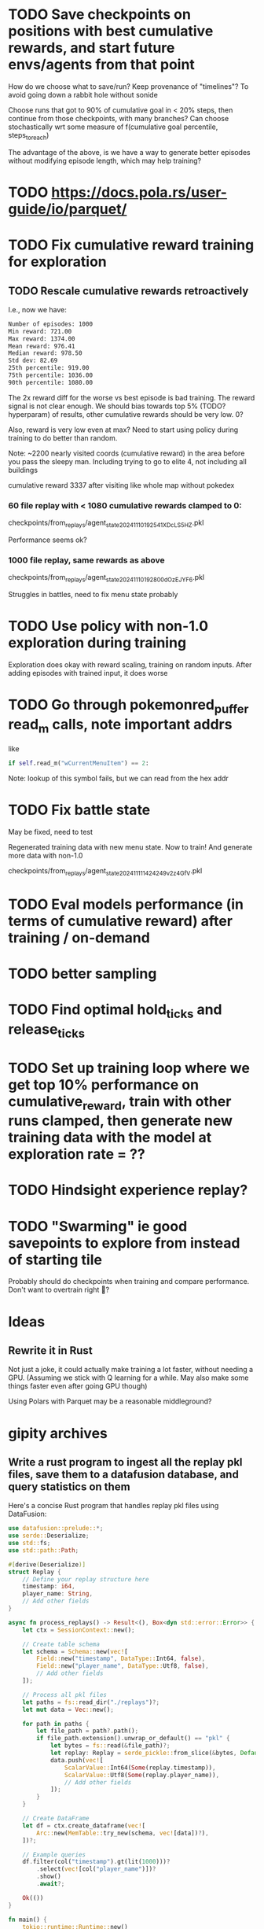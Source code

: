 * TODO Save checkpoints on positions with best cumulative rewards, and start future envs/agents from that point

How do we choose what to save/run?
Keep provenance of "timelines"? To avoid going down a rabbit hole without sonide

Choose runs that got to 90% of cumulative goal in < 20% steps, then continue from those checkpoints,  with many branches? Can choose stochastically wrt some measure of f(cumulative goal percentile, steps_to_reach)

The advantage of the above, is we have a way to generate better episodes without modifying episode length, which may help training?

* TODO https://docs.pola.rs/user-guide/io/parquet/
* TODO Fix cumulative reward training for exploration

** TODO Rescale cumulative rewards retroactively

I.e., now we have:

#+begin_src bash
Number of episodes: 1000
Min reward: 721.00
Max reward: 1374.00
Mean reward: 976.41
Median reward: 978.50
Std dev: 82.69
25th percentile: 919.00
75th percentile: 1036.00
90th percentile: 1080.00
#+end_src


The 2x reward diff for the worse vs best episode is bad training. The reward signal is not clear enough. We should bias towards top 5% (TODO? hyperparam) of results, other cumulative rewards should be very low. 0?

Also, reward is very low even at max? Need to start using policy during training to do better than random.

Note: ~2200 nearly visited coords (cumulative reward) in the area before you pass the sleepy man.
Including trying to go to elite 4, not including all buildings 

cumulative reward 3337 after visiting like whole map without pokedex

*** 60 file replay with < 1080 cumulative rewards clamped to 0:

checkpoints/from_replays/agent_state_20241110_192541_XDcLS5HZ.pkl

Performance seems ok? 

*** 1000 file replay, same rewards as above
checkpoints/from_replays/agent_state_20241110_192800_dOzEJYF6.pkl

Struggles in battles, need to fix menu state probably

* TODO Use policy with non-1.0 exploration during training

Exploration does okay with reward scaling, training on random inputs. After adding episodes with trained input, it does worse

* TODO Go through pokemonred_puffer read_m calls, note important addrs
like 
#+begin_src python
if self.read_m("wCurrentMenuItem") == 2:
#+end_src

Note: lookup of this symbol fails, but we can read from the hex addr

* TODO Fix battle state

May be fixed, need to test

Regenerated training data with new menu state. Now to train! And generate more data with non-1.0

checkpoints/from_replays/agent_state_20241111_142424_9v2z4GfV.pkl

* TODO Eval models performance (in terms of cumulative reward) after training / on-demand

* TODO  better sampling

* TODO Find optimal hold_ticks and release_ticks
* TODO Set up training loop where we get top 10% performance on cumulative_reward, train with other runs clamped, then generate new training data with the model at exploration rate = ??
* TODO Hindsight experience replay?
* TODO "Swarming" ie good savepoints to explore from instead of starting tile

Probably should do checkpoints when training and compare performance. Don't want to overtrain right 🤔?

* Ideas

** Rewrite it in Rust

Not just a joke, it could actually make training a lot faster, without needing a GPU. (Assuming we stick with Q learning for a while. May also make some things faster even after going GPU though)

Using Polars with Parquet may be a reasonable middleground?

* gipity archives
:PROPERTIES:
:VISIBILITY: folded
:END:


** Write a rust program to ingest all the replay pkl files, save them to a datafusion database, and query statistics on them
Here's a concise Rust program that handles replay pkl files using DataFusion:

#+begin_src rust
use datafusion::prelude::*;
use serde::Deserialize;
use std::fs;
use std::path::Path;

#[derive(Deserialize)]
struct Replay {
    // Define your replay structure here
    timestamp: i64,
    player_name: String,
    // Add other fields
}

async fn process_replays() -> Result<(), Box<dyn std::error::Error>> {
    let ctx = SessionContext::new();
    
    // Create table schema
    let schema = Schema::new(vec![
        Field::new("timestamp", DataType::Int64, false),
        Field::new("player_name", DataType::Utf8, false),
        // Add other fields
    ]);

    // Process all pkl files
    let paths = fs::read_dir("./replays")?;
    let mut data = Vec::new();
    
    for path in paths {
        let file_path = path?.path();
        if file_path.extension().unwrap_or_default() == "pkl" {
            let bytes = fs::read(&file_path)?;
            let replay: Replay = serde_pickle::from_slice(&bytes, Default::default())?;
            data.push(vec![
                ScalarValue::Int64(Some(replay.timestamp)),
                ScalarValue::Utf8(Some(replay.player_name)),
                // Add other fields
            ]);
        }
    }

    // Create DataFrame
    let df = ctx.create_dataframe(vec![
        Arc::new(MemTable::try_new(schema, vec![data])?),
    ])?;

    // Example queries
    df.filter(col("timestamp").gt(lit(1000)))?
        .select(vec![col("player_name")])?
        .show()
        .await?;

    Ok(())
}

fn main() {
    tokio::runtime::Runtime::new()
        .unwrap()
        .block_on(process_replays())
        .unwrap();
}
#+end_src

Add necessary dependencies to Cargo.toml:

#+begin_src toml
[dependencies]
datafusion = "8.0"
serde = { version = "1.0", features = ["derive"] }
serde_pickle = "1.1"
tokio = { version = "1.0", features = ["full"] }
#+end_src

Modify the =Replay= struct fields according to your pickle file structure.

** exploration strategies
:PROPERTIES:
:GPTEL_MODEL: claude-3-5-haiku-20241022
:GPTEL_BACKEND: Claude
:GPTEL_SYSTEM: You are a large language model living in Emacs and a helpful assistant. Respond concisely.
:GPTEL_BOUNDS: ((227 . 339))
:END:

*** hi

Hello! How can I help you today? Would you like assistance with your Pokémon Red reinforcement learning project?

*** yes please help it doesnt explore well

Based on the code, a few potential improvements for exploration:

1. Gradually decrease =exploration_rate= over time (epsilon decay)
2. Use softmax action selection instead of epsilon-greedy
3. Implement more sophisticated exploration strategies like:
   - UCB (Upper Confidence Bound)
   - Thompson Sampling
   - Boltzmann exploration

Would you like me to sketch out an implementation of one of these approaches?

*** Explain those exploration strategies

Here's a concise overview:

1. Epsilon Decay:
- Start with high exploration (e.g., ε = 1.0)
- Gradually reduce ε as training progresses
- Eventually converges to mostly exploitation
- Simple, but can be too aggressive

2. Softmax (Boltzmann) Exploration:
- Choose actions probabilistically based on Q-values
- Uses temperature parameter to control exploration
- High temperature = more random
- Low temperature = more greedy
- Smoother transition between exploration and exploitation

3. Upper Confidence Bound (UCB):
- Balances exploration by tracking action uncertainty
- Calculates a confidence interval for each action
- Prioritizes actions with high potential/uncertainty
- More mathematically principled exploration

4. Thompson Sampling:
- Maintains a probability distribution over action values
- Samples an action based on its estimated probability of being optimal
- Naturally balances exploration and exploitation
- Bayesian approach, slightly more complex to implement

Each has pros and cons. Softmax or UCB might work well for your game environment.

*** Whatsthe difference between boltzmann and Thompson sampling

Great question! Key differences:

Boltzmann (Softmax):
- Probabilistic selection based on Q-values
- Uses a temperature parameter to control randomness
- Directly uses current Q-value estimates
- Simpler to implement
- Deterministic exploration strategy

Thompson Sampling:
- Maintains full probability distribution over action values
- Samples from a Bayesian posterior distribution
- Accounts for uncertainty in value estimates
- More adaptive to learning
- Probabilistic Bayesian approach
- Handles exploration more dynamically
- Slightly more complex mathematically

In practice:
- Boltzmann: Good for smooth, controlled exploration
- Thompson: Better for handling uncertainty and adapting exploration

For your game, Boltzmann might be easier to start with.

*** For UCB, how is action uncertainty determined?

In UCB (Upper Confidence Bound), action uncertainty is determined by two key components:

1. Exploitation Term:
- Average reward for that action
- Higher average reward = higher preference

2. Exploration Term:
- Calculated as: √(log(total_steps) / times_action_selected)
- Increases for actions selected less frequently
- Ensures less-explored actions get more chances

UCB Formula:
Q(a) + c * √(log(N) / N(a))

Where:
- Q(a): Average reward for action
- N: Total number of steps
- N(a): Number of times action was selected
- c: Exploration parameter (typically √2)

Actions with:
- High uncertainty
- Few selections
- Potential for high reward

Get higher selection probability.

This mathematically balances exploration of unknown actions with exploitation of known good actions.

*** 

** exploration - potentialbasedrewardshaping

**** good_cumulative_boosts_breadcumbs, give feedback on that part of the code

Looking at the reward calculation in =train_from_replays= in =ai_agent.py=:

#+begin_src python
if (
    good_cumulative_boosts_breadcumbs
    and episode_cumulative_reward >= cumulative_reward_90p
    and reward > 0
):
    reward = reward * 200
else:
    reward = 0
#+end_src

This approach has some interesting aspects:

Pros:
- Focuses on experiences from episodes that performed well (above 90th percentile)
- Creates a form of curriculum learning by amplifying rewards from successful trajectories
- The multiplier (200x) provides strong signal for good behaviors

Potential issues:
- Setting non-amplified rewards to 0 might be too extreme - could lose useful learning signal from decent but not exceptional episodes
- The 90th percentile threshold is quite aggressive - might discard too many useful experiences 
- The 200x multiplier is arbitrary and may need tuning

Suggestions:
1. Consider a graduated reward scaling rather than binary (0 or 200x)
2. Could use multiple percentile tiers (e.g. 75th = 50x, 90th = 100x, 95th = 200x)
3. Keep some base reward even for non-exceptional episodes
4. Add comments explaining the reasoning behind the specific values chosen

Would you like me to elaborate on any of these points?

**** Please elaborate on all points

Let's dive deep into each point:

1. Graduated Reward Scaling:
#+begin_src python
# Current approach (binary):
reward = reward * 200 if good_episode else 0

# Graduated approach example:
percentile_rank = get_percentile_rank(episode_cumulative_reward, cumulative_rewards)
scaling_factor = max(1.0, percentile_rank)  # Linear scaling based on percentile
reward = reward * scaling_factor
#+end_src

This provides smoother learning gradients and rewards incremental improvements.

2. Multiple Percentile Tiers:
#+begin_src python
def get_reward_scaling(episode_reward, reward_thresholds):
    if episode_reward >= reward_thresholds['95p']:
        return 200
    elif episode_reward >= reward_thresholds['90p']:
        return 100
    elif episode_reward >= reward_thresholds['75p']:
        return 50
    else:
        return 1

reward_thresholds = {
    '95p': np.percentile(cumulative_rewards, 95),
    '90p': np.percentile(cumulative_rewards, 90),
    '75p': np.percentile(cumulative_rewards, 75)
}

scaling = get_reward_scaling(episode_cumulative_reward, reward_thresholds)
reward = reward * scaling
#+end_src

This creates clearer progression tiers while still maintaining some reward signal for all experiences.

3. Base Reward Preservation:
#+begin_src python
# Current approach:
reward = reward * 200 if good_episode else 0

# Modified approach:
base_scaling = 1.0
bonus_scaling = 199.0  # Total max scaling still 200x
reward = (reward * base_scaling) + (reward * bonus_scaling if good_episode else 0)
#+end_src

This ensures some learning happens even from mediocre episodes while still heavily emphasizing good ones.

4. Documentation:
#+begin_src python
def calculate_reward_scaling(episode_reward, cumulative_rewards):
    """Calculate reward scaling factor based on episode performance.
    
    Args:
        episode_reward: The cumulative reward for this episode
        cumulative_rewards: Historical rewards for percentile calculation
        
    Returns:
        float: Reward scaling factor
    
    Design choices:
    - 90th percentile threshold identifies consistently good episodes
    - 200x multiplier chosen to:
      a) Overcome noise from random exploration
      b) Create strong enough gradient for Q-learning
      c) Based on empirical testing showing learning stability
    - Base reward preserved to maintain exploration
    """
    percentile_90 = np.percentile(cumulative_rewards, 90)
    base_scaling = 1.0
    bonus_scaling = 199.0
    
    if episode_reward >= percentile_90:
        return base_scaling + bonus_scaling
    return base_scaling
#+end_src

Additional Considerations:

1. Dynamic Scaling:
#+begin_src python
# Scale could adjust based on training progress
training_progress = sample_i / total_samples
max_scaling = 200 * (1 - training_progress)  # Gradually reduce scaling
#+end_src

2. Memory Prioritization:
#+begin_src python
# Could tie into prioritized experience replay
experience_priority = reward * scaling_factor
replay_buffer.add(experience, priority=experience_priority)
#+end_src

3. Validation:
#+begin_src python
# Add metrics to validate reward scaling effectiveness
if sample_i % 1000 == 0:
    avg_reward = np.mean([exp['reward'] for exp in recent_experiences])
    avg_scaled_reward = np.mean([exp['scaled_reward'] for exp in recent_experiences])
    print(f"Avg reward: {avg_reward:.2f}, Scaled: {avg_scaled_reward:.2f}")
#+end_src

The key is finding the right balance between:
- Emphasizing good behaviors strongly enough to learn from them
- Not completely discarding less optimal but still informative experiences
- Maintaining enough exploration through base rewards
- Creating clear but achievable progression targets

Would you like me to elaborate on any specific aspect of these implementations?

**** Do any of these strategies have similarities to techniques found successfull in reinforcement learning papers

Yes, several of these strategies parallel established RL techniques from literature:

1. *Prioritized Experience Replay* (PER) - Schaul et al., 2015
#+begin_src python
# Our current approach of boosting rewards from good episodes is a simple form of:
reward = reward * 200 if episode_cumulative_reward >= cumulative_reward_90p else 0

# PER instead assigns priorities based on TD-error:
priority = |reward + gamma * max_Q(s') - Q(s,a)|
#+end_src
PER is generally more principled as it prioritizes surprising/informative experiences rather than just high-reward ones.

2. *Curriculum Learning* - Bengio et al., 2009
Our percentile-based approach resembles curriculum learning:
#+begin_src python
# Our tiered rewards:
if episode_reward >= reward_thresholds['95p']:
    scaling = 200
elif episode_reward >= reward_thresholds['90p']:
    scaling = 100
#+end_src
But established curriculum approaches usually structure the environment/tasks rather than just reward scaling.

3. *Hindsight Experience Replay* (HER) - Andrychowicz et al., 2017
While we boost rewards post-hoc, HER more formally reframes experiences with different goals:
#+begin_src python
# HER would store multiple versions of each trajectory with different goals
# Rather than our simpler reward boosting:
reward = reward * scaling_factor if good_episode else reward
#+end_src

4. *Reward Shaping* - Ng et al., 1999
Our approach is a form of reward shaping, but the classical theory suggests preserving optimal policies through potential functions:
#+begin_src python
# Proper reward shaping:
shaped_reward = reward + gamma * Phi(next_state) - Phi(state)

# vs our current approach:
shaped_reward = reward * scaling  # Could violate policy invariance
#+end_src

Would you like me to elaborate on any of these connections or discuss other relevant RL techniques?

**** Explain potential functions, implementation and theory / motivation

Potential-based reward shaping is a theoretically grounded way to modify rewards without changing the optimal policy. Here's a breakdown:

Theory:
#+begin_src 
F(s,a,s') = γΦ(s') - Φ(s)

where:
- F is the shaping reward added to environment reward
- Φ is the potential function mapping states to real numbers 
- γ is the discount factor
- s,s' are current/next states
#+end_src

The key insight is that this form guarantees policy invariance - the optimal policy remains unchanged regardless of shaping.

Example Implementation:
#+begin_src python
class PotentialBasedRewardShaping:
    def __init__(self, gamma=0.99):
        self.gamma = gamma
    
    def potential(self, state: EnvironmentState) -> float:
        """Map state to potential value.
        
        Higher potential = closer to goal state.
        """
        # Example: Use distance to goal as potential
        target_pos = (309, 99)  # Oak's lab coordinates
        distance = np.sqrt(
            (state.position[0] - target_pos[0])**2 + 
            (state.position[1] - target_pos[1])**2
        )
        
        # Convert distance to potential (closer = higher potential)
        potential = 1000 / (1 + distance)
        
        # Could incorporate other state features
        if state.has_oaks_parcel:
            potential += 500
            
        return potential

    def shaped_reward(self, state, action, next_state, env_reward):
        """Add shaping reward to environment reward."""
        shaping = (
            self.gamma * self.potential(next_state) - 
            self.potential(state)
        )
        return env_reward + shaping
#+end_src

Usage in training loop:
#+begin_src python
shaper = PotentialBasedRewardShaping()

def train_from_replays(self):
    for experience in replay_buffer:
        state = experience["state"]
        next_state = experience["next_state"] 
        env_reward = experience["reward"]
        
        # Get shaped reward
        shaped_reward = shaper.shaped_reward(
            state, action, next_state, env_reward
        )
        
        # Update Q-values using shaped reward
        self.update_q_table(state, action, next_state, shaped_reward)
#+end_src

The motivation is to provide more immediate feedback while preserving optimal behavior. For example, in Pokémon:
- Raw reward might only come from getting Oak's Parcel
- But potential function gives higher values for being closer to Oak's lab
- Agent gets reward signal for moving in right direction
- Yet optimal policy (shortest path to parcel) remains unchanged

This is more principled than our current arbitrary reward scaling, though requires careful potential function design.

Would you like me to elaborate on potential function design strategies or show more implementation details?

***** How is it optimal

Let me explain why potential-based shaping preserves optimality:

1. *Mathematical Proof Sketch*
#+begin_src 
Let V*(s) be optimal value function for original rewards R(s,a,s')
Let V'(s) be value function with shaped rewards R'(s,a,s') where:
R'(s,a,s') = R(s,a,s') + γΦ(s') - Φ(s)

Key insight: V'(s) = V*(s) + Φ(s)

Proof:
- For any policy π, shaped value function V'π differs from original Vπ by Φ(s)
- Therefore optimal policy under shaped rewards must be optimal under original rewards
#+end_src

2. *Concrete Example*:
#+begin_src python
# Consider two paths to Oak's lab:
# Path A: 10 steps
# Path B: 20 steps

class SimpleExample:
    def potential(self, steps_to_goal):
        return 100 / (1 + steps_to_goal)
    
    def demonstrate_paths(self):
        # Path A (optimal)
        state_A = 10  # steps remaining
        next_state_A = 9
        
        # Original reward (sparse)
        orig_reward_A = 0  # no reward until goal
        
        # Shaped reward
        shaping_A = (
            0.99 * self.potential(9) -  # γΦ(s') 
            self.potential(10)          # Φ(s)
        )
        shaped_reward_A = orig_reward_A + shaping_A
        
        # Path B (suboptimal) 
        state_B = 20
        next_state_B = 19
        
        # Same calculation for longer path
        shaping_B = (
            0.99 * self.potential(19) -
            self.potential(20)
        )
        shaped_reward_B = orig_reward_B + shaping_B
        
        # Key: While both get immediate rewards,
        # Path A's accumulated shaped reward will still be higher
#+end_src

3. *Why It Preserves Optimality*:
#+begin_src python
def explain_optimality():
    """
    1. The shaping term γΦ(s') - Φ(s) forms a telescoping series
    
    2. For any trajectory s0,s1,...,sn:
       Sum of shaping = γΦ(s1) - Φ(s0) +
                       γΦ(s2) - Φ(s1) +
                       ... +
                       γΦ(sn) - Φ(sn-1)
                     = -Φ(s0) + γ^nΦ(sn)
    
    3. This means total shaped reward only depends on:
       - Start state (same for all trajectories)
       - Final state (same reward for reaching goal)
       - Path length (through γ^n term)
       
    4. Therefore shorter paths to goal remain optimal
    """
#+end_src

4. *Practical Implementation*:
#+begin_src python
class PokemonShaping:
    def __init__(self, gamma=0.99):
        self.gamma = gamma
        self.oak_lab_pos = (309, 99)
        
    def potential(self, state: EnvironmentState) -> float:
        # Distance component
        dist = manhattan_distance(state.position, self.oak_lab_pos)
        distance_potential = 1000 / (1 + dist)
        
        # Progress component
        progress_potential = 0
        if state.has_oaks_parcel:
            progress_potential += 500
            
        return distance_potential + progress_potential
        
    def shaped_reward(self, state, next_state, env_reward):
        shaping = (
            self.gamma * self.potential(next_state) -
            self.potential(state)
        )
        return env_reward + shaping

    def update_agent(self, state, action, next_state, env_reward):
        shaped_reward = self.shaped_reward(state, next_state, env_reward)
        # Even

*** I dont want to define reward in terms of location relative to a specific location, like oaks lab. I want to reward for exploration more generally. can I still use this potential approach

Yes! For exploration-based potential functions, we can use concepts like state visitation counts or coverage of the map. Here's how:

#+begin_src python
class ExplorationPotential:
    def __init__(self, gamma=0.99, vicinity_size=2):
        self.gamma = gamma
        self.vicinity_size = vicinity_size
        # Track visited areas with a set of coordinates
        self.visited_coords = set()
        self.nearly_visited_coords = set()
        
    def add_vicinity_to_nearly_visited(self, position):
        """Add 5x5 area around position to nearly_visited"""
        for dy in range(-self.vicinity_size, self.vicinity_size + 1):
            for dx in range(-self.vicinity_size, self.vicinity_size + 1):
                nearby = (position[0] + dy, position[1] + dx)
                self.nearly_visited_coords.add(nearby)

    def potential(self, state: EnvironmentState) -> float:
        """Potential increases with exploration coverage"""
        # Add current position and vicinity to visited sets
        self.visited_coords.add(state.position)
        self.add_vicinity_to_nearly_visited(state.position)
        
        # Potential based on total unique areas discovered
        return len(self.nearly_visited_coords)

    def shaped_reward(self, state, next_state, env_reward):
        """Reward shaping using the potential difference"""
        shaping = (
            self.gamma * self.potential(next_state) -
            self.potential(state)
        )
        return env_reward + shaping
#+end_src

This maintains the theoretical guarantees while rewarding exploration because:
1. Higher potential for states that have led to more exploration
2. The shaping term rewards transitions that increase coverage
3. Still forms a telescoping series, preserving optimality for paths that maximize exploration

We could also add other exploration metrics to the potential:

#+begin_src python
class SophisticatedExplorationPotential:
    def __init__(self, gamma=0.99):
        self.gamma = gamma
        self.visited_coords = set()
        self.visit_counts = defaultdict(int)
        self.edge_counts = defaultdict(int)
        
    def potential(self, state: EnvironmentState) -> float:
        """Multiple components in exploration potential"""
        # 1. Coverage potential
        coverage = len(self.visited_coords)
        
        # 2. Novelty potential (reward visiting less frequent areas)
        pos = state.position
        novelty = 1.0 / (1.0 + self.visit_counts[pos])
        
        # 3. Frontier potential (reward being near unexplored areas)
        frontier_bonus = self._calculate_frontier_bonus(pos)
        
        # Update tracking
        self.visited_coords.add(pos)
        self.visit_counts[pos] += 1
        
        return (
            coverage * 1.0 +      # Base exploration term
            novelty * 50.0 +      # Encourage visiting new areas
            frontier_bonus * 25.0  # Encourage frontier exploration
        )
    
    def _calculate_frontier_bonus(self, pos):
        """Higher bonus for positions adjacent to unexplored areas"""
        adjacent = self._get_adjacent_positions(pos)
        unexplored = sum(1 for adj in adjacent if adj not in self.visited_coords)
        return unexplored / len(adjacent)
#+end_src

This approach rewards:
- Discovering new areas
- Revisiting less frequent locations
- Exploring edges of known territory

Would you like me to elaborate on any of these approaches or show how to integrate them with the existing replay buffer training?

**** Show how to integrate 

Here's how to integrate the exploration-based potential shaping with the replay training:

#+begin_src python
class AIAgent:
    def __init__(self, learning_rate=0.05, discount_factor=0.9, exploration_rate=0.7):
        self.q_table = defaultdict(lambda: np.zeros(len(Actions.list())))
        self.learning_rate = learning_rate
        self.discount_factor = discount_factor
        self.exploration_rate = exploration_rate
        # Add potential shaping
        self.shaper = ExplorationPotential(gamma=discount_factor)

    def train_from_replays(self, agent_id=None, replays_dir="replays"):
        """Train agent using stored replay experiences with potential-based shaping"""
        all_experiences = []
        
        # Load experiences (existing code)
        print("Loading replay files")
        for filename in tqdm.tqdm(list(os.listdir(replays_dir))[:1000]):
            if filename.endswith(".pkl"):
                replay_buffer = ReplayBuffer()
                replay_buffer.load(os.path.join(replays_dir, filename))
                all_experiences.extend(replay_buffer.buffer)

        print(f"Collected {len(all_experiences)} experiences")
        
        # Group experiences by episode to maintain exploration tracking
        episodes = self._group_experiences_by_episode(all_experiences)
        
        print("Training from episodes")
        for episode_idx, episode in enumerate(tqdm.tqdm(episodes)):
            # Reset exploration tracking for each episode
            self.shaper = ExplorationPotential(gamma=self.discount_factor)
            
            # Process each step in episode
            for experience in episode:
                state = experience["state"]
                action = experience["action"]
                next_state = experience["next_state"]
                env_reward = experience["reward"]
                
                # Get shaped reward using potential difference
                shaped_reward = self.shaper.shaped_reward(
                    state, 
                    next_state,
                    env_reward
                )
                
                # Update Q-table with shaped reward
                self._update_q_value(state, action, next_state, shaped_reward)

                # Save checkpoint periodically
                if agent_id and episode_idx % 100 == 0:
                    self.save_state(f"checkpoints/{agent_id}_episode_{episode_idx}.pkl")

    def _group_experiences_by_episode(self, experiences):
        """Group experiences into episodes based on done flag"""
        episodes = []
        current_episode = []
        
        for exp in experiences:
            current_episode.append(exp)
            if exp["done"]:
                episodes.append(current_episode)
                current_episode = []
        
        # Add final episode if not empty
        if current_episode:
            episodes.append(current_episode)
            
        return episodes

    def _update_q_value(self, state, action, next_state, shaped_reward):
        """Update Q-table using Q-learning update rule"""
        action_idx = Actions.list().index(action)
        
        # Get max Q-value for next state
        next_max_q = np.max(self.q_table[next_state])
        
        # Current Q-value
        current_q = self.q_table[state][action_idx]
        
        # Q-learning update
        new_q = current_q + self.learning_rate * (
            shaped_reward + 
            self.discount_factor * next_max_q - 
            current_q
        )
        
        self.q_table[state][action_idx] = new_q

#+end_src

And the ExplorationPotential class with more debug info:

#+begin_src python
class ExplorationPotential:
    def __init__(self, gamma=0.99, vicinity_size=2, debug=False):
        self.gamma = gamma
        self.vicinity_size = vicinity_size
        self.visited_coords = set()
        self.nearly_visited_coords = set()
        self.debug = debug
        
        # Track metrics
        self.total_potentials = []
        self

**** 
